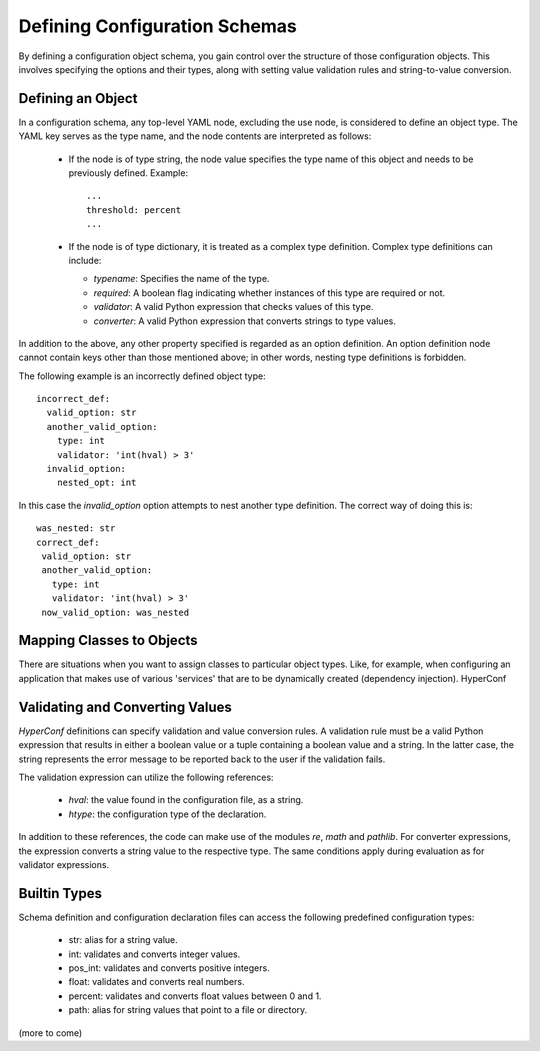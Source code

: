 Defining Configuration Schemas
===============================


By defining a configuration object schema, you gain control over the structure of those configuration objects. This involves specifying the options and their types, along with setting value validation rules and string-to-value conversion.


Defining an Object
------------------

In a configuration schema, any top-level YAML node, excluding the use node, is considered to define an object type. The YAML key serves as the type name, and the node contents are interpreted as follows:

  - If the node is of type string, the node value specifies the type name of this object and needs to be previously defined. Example::
      
      ...
      threshold: percent
      ...

  - If the node is of type dictionary, it is treated as a complex type definition. Complex type definitions can include:
    
    - `typename`: Specifies the name of the type.
      
    - `required`: A boolean flag indicating whether instances of this type are required or not.
      
    - `validator`: A valid Python expression that checks values of this type.
      
    - `converter`: A valid Python expression that converts strings to type values.

      
In addition to the above, any other property specified is regarded as an option definition. An option definition node cannot contain keys other than those mentioned above; in other words, nesting type definitions is forbidden.

The following example is an incorrectly defined object type::

      incorrect_def:
        valid_option: str
        another_valid_option:
          type: int
          validator: 'int(hval) > 3'
        invalid_option:
          nested_opt: int

In this case the `invalid_option` option attempts to nest another type definition. The correct way of doing this is::

       was_nested: str
       correct_def:
        valid_option: str
        another_valid_option:
          type: int
          validator: 'int(hval) > 3'
        now_valid_option: was_nested

Mapping Classes to Objects
--------------------------

There are situations when you want to assign classes to particular object types. Like, for example, when configuring an application that
makes use of various 'services' that are to be dynamically created (dependency injection). HyperConf 

Validating and Converting Values
--------------------------------

`HyperConf` definitions can specify validation and value conversion rules. A validation rule must be a valid Python expression that results in either a boolean value or a tuple containing a boolean value and a string. In the latter case, the string represents the error message to be reported back to the user if the validation fails.

The validation expression can utilize the following references:

  - `hval`: the value found in the configuration file, as a string.
  - `htype`: the configuration type of the declaration.

In addition to these references, the code can make use of the modules `re`, `math` and `pathlib`.
For converter expressions, the expression converts a string value to the respective type. The same conditions apply during evaluation as for validator expressions.

Builtin Types
--------------

Schema definition and configuration declaration files can access the following predefined configuration types:

  - str: alias for a string value.
    
  - int: validates and converts integer values.

  - pos_int: validates and converts positive integers.

  - float: validates and converts real numbers.

  - percent: validates and converts float values between 0 and 1.

  - path: alias for string values that point to a file or directory.

(more to come)
  
